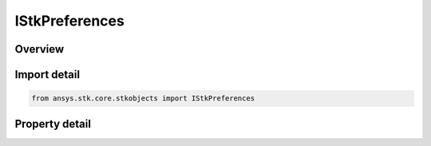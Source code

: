 IStkPreferences
===============

.. py:class:: ansys.stk.core.stkobjects.IStkPreferences

   object
   
   Configures STK preferences.

.. py:currentmodule:: IStkPreferences

Overview
--------

.. tab-set::

    .. tab-item:: Properties
        
        .. list-table::
            :header-rows: 0
            :widths: auto

            * - :py:attr:`~ansys.stk.core.stkobjects.IStkPreferences.stk_preferences_vdf`
              - Configures STK VDF preferences.
            * - :py:attr:`~ansys.stk.core.stkobjects.IStkPreferences.stk_preferences_connect`
              - Configures STK connect preferences.
            * - :py:attr:`~ansys.stk.core.stkobjects.IStkPreferences.stk_preferences_python_plugins`
              - Configures STK Python plugin preferences.


Import detail
-------------

.. code-block:: python

    from ansys.stk.core.stkobjects import IStkPreferences


Property detail
---------------

.. py:property:: stk_preferences_vdf
    :canonical: ansys.stk.core.stkobjects.IStkPreferences.stk_preferences_vdf
    :type: IStkPreferencesVDF

    Configures STK VDF preferences.

.. py:property:: stk_preferences_connect
    :canonical: ansys.stk.core.stkobjects.IStkPreferences.stk_preferences_connect
    :type: IStkPreferencesConnect

    Configures STK connect preferences.

.. py:property:: stk_preferences_python_plugins
    :canonical: ansys.stk.core.stkobjects.IStkPreferences.stk_preferences_python_plugins
    :type: IStkPreferencesPythonPlugins

    Configures STK Python plugin preferences.


